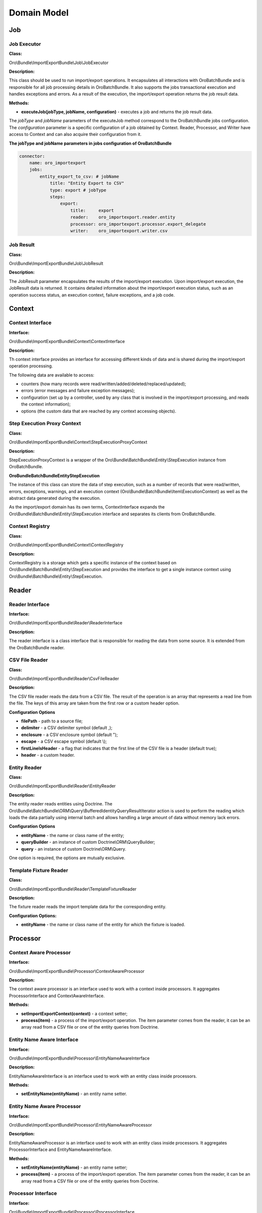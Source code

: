.. _dev-integrations-import-export-domain:

Domain Model
============

Job
---

Job Executor
^^^^^^^^^^^^

**Class:**

Oro\\Bundle\\ImportExportBundle\\Job\\JobExecutor

**Description:**

This class should be used to run import/export operations. It encapsulates all interactions with OroBatchBundle and is responsible for all job processing details in OroBatchBundle. It also supports the jobs transactional execution and handles exceptions and errors. As a result of the execution, the import/export operation returns the job result data.

**Methods:**

* **executeJob(jobType, jobName, configuration)** - executes a job and returns the job result data.

The *jobType* and *jobName* parameters of the executeJob method correspond to the OroBatchBundle jobs configuration.
The *configuration* parameter is a specific configuration of a job obtained by Context. Reader, Processor, and Writer have access to Context and can also acquire their configuration from it.

**The jobType and jobName parameters in jobs configuration of OroBatchBundle**


.. code-block:: php


    connector:
        name: oro_importexport
        jobs:
            entity_export_to_csv: # jobName
                title: "Entity Export to CSV"
                type: export # jobType
                steps:
                    export:
                        title:     export
                        reader:    oro_importexport.reader.entity
                        processor: oro_importexport.processor.export_delegate
                        writer:    oro_importexport.writer.csv


Job Result
^^^^^^^^^^

**Class:**

Oro\\Bundle\\ImportExportBundle\\Job\\JobResult

**Description:**

The JobResult parameter encapsulates the results of the import/export execution. Upon import/export execution, the JobResult data is returned. It contains detailed information about the import/export execution status, such as an operation success status, an execution context, failure exceptions, and a job code.

Context
-------

Context Interface
^^^^^^^^^^^^^^^^^

**Interface:**

Oro\\Bundle\\ImportExportBundle\\Context\\ContextInterface

**Description:**

Th context interface provides an interface for accessing different kinds of data and is shared during the import/export operation processing. 

The following data are available to access:

* counters (how many records were read/written/added/deleted/replaced/updated);
* errors (error messages and failure exception messages);
* configuration (set up by a controller, used by any class that is involved in the import/export processing, and reads the context information);
* options (the custom data that are reached by any context accessing objects).

Step Execution Proxy Context
^^^^^^^^^^^^^^^^^^^^^^^^^^^^

**Class:**

Oro\\Bundle\\ImportExportBundle\\Context\\StepExecutionProxyContext

**Description:**

StepExecutionProxyContext is a wrapper of the Oro\\Bundle\\BatchBundle\\Entity\\StepExecution instance from OroBatchBundle.

**Oro\Bundle\BatchBundle\Entity\StepExecution**

The instance of this class can store the data of step execution, such as a number of records that were read/written, errors, exceptions, warnings, and an execution context (Oro\\Bundle\\BatchBundle\\Item\\ExecutionContext) as well as the abstract data generated during the execution.

As the import/export domain has its own terms, ContextInterface expands the Oro\\Bundle\\BatchBundle\\Entity\\StepExecution interface and separates its clients from OroBatchBundle.

Context Registry
^^^^^^^^^^^^^^^^

**Class:**

Oro\\Bundle\\ImportExportBundle\\Context\\ContextRegistry

**Description:**

ContextRegistry is a storage which gets a specific instance of the context based on Oro\\Bundle\\BatchBundle\\Entity\\StepExecution and provides the interface to get a single instance context using Oro\\Bundle\\BatchBundle\\Entity\\StepExecution.

Reader
------

Reader Interface
^^^^^^^^^^^^^^^^

**Interface:**

Oro\\Bundle\\ImportExportBundle\\Reader\\ReaderInterface

**Description:**

The reader interface is a class interface that is responsible for reading the data from some source. It is extended from the OroBatchBundle reader.

CSV File Reader
^^^^^^^^^^^^^^^

**Class:**

Oro\\Bundle\\ImportExportBundle\\Reader\\CsvFileReader

**Description:**

The CSV file reader reads the data from a CSV file. The result of the operation is an array that represents a read line from the file. The keys of this array are taken from the first row or a custom header option.

**Configuration Options**

* **filePath** - path to a source file;
* **delimiter** - a CSV delimiter symbol (default ,);
* **enclosure** - a CSV enclosure symbol (default ");
* **escape** - a CSV escape symbol (default \\);
* **firstLineIsHeader** - a flag that indicates that the first line of the CSV file is a header (default true);
* **header** - a custom header.

Entity Reader
^^^^^^^^^^^^^

**Class:**

Oro\\Bundle\\ImportExportBundle\\Reader\\EntityReader

**Description:**

The entity reader reads entities using Doctrine. The Oro\\Bundle\\BatchBundle\\ORM\\Query\\BufferedIdentityQueryResultIterator action is used to perform the reading which loads the data partially using internal batch and allows handling a large amount of data without memory lack errors.

**Configuration Options**

* **entityName** - the name or class name of the entity;
* **queryBuilder** - an instance of custom Doctrine\\ORM\\QueryBuilder;
* **query** - an instance of custom Doctrine\\ORM\\Query.

One option is required, the options are mutually exclusive.

Template Fixture Reader
^^^^^^^^^^^^^^^^^^^^^^^

**Class:**

Oro\\Bundle\\ImportExportBundle\\Reader\\TemplateFixtureReader

**Description:**

The fixture reader reads the import template data for the corresponding entity.

**Configuration Options:**

* **entityName** - the name or class name of the entity for which the fixture is loaded.

Processor
---------

Context Aware Processor
^^^^^^^^^^^^^^^^^^^^^^^

**Interface:**

Oro\\Bundle\\ImportExportBundle\\Processor\\ContextAwareProcessor

**Description:**

The context aware processor is an interface used to work with a context inside processors. It aggregates ProcessorInterface and ContextAwareInterface.

**Methods:**

* **setImportExportContext(context)** - a context setter;

* **process(item)** - a process of the import/export operation. The item parameter comes from the reader, it can be an array read from a CSV file or one of the entity queries from Doctrine.

Entity Name Aware Interface
^^^^^^^^^^^^^^^^^^^^^^^^^^^

**Interface:**

Oro\\Bundle\\ImportExportBundle\\Processor\\EntityNameAwareInterface

**Description:**

EntityNameAwareInterface is an interface used to work with an entity class inside processors.

**Methods:**

* **setEntityName(entityName)** - an entity name setter.

Entity Name Aware Processor
^^^^^^^^^^^^^^^^^^^^^^^^^^^

**Interface:**

Oro\\Bundle\\ImportExportBundle\\Processor\\EntityNameAwareProcessor

**Description:**

EntityNameAwareProcessor is an interface used to work with an entity class inside processors. It aggregates ProcessorInterface and EntityNameAwareInterface.

**Methods:**

* **setEntityName(entityName)** - an entity name setter;

* **process(item)** - a process of the import/export operation. The item parameter comes from the reader, it can be an array read from a CSV file or one of the entity queries from Doctrine.

Processor Interface
^^^^^^^^^^^^^^^^^^^

**Interface:**

Oro\\Bundle\\ImportExportBundle\\Processor\\ProcessorInterface

**Description:**

ProcessorInterface is an interface for a class that is processing the import/export operation. It is extended from the OroBatchBundle processor.

**Methods:**

* **process(item)** - a process of the import/export operation. The item parameter comes from the reader, it can be an array read from a CSV file or one of the entity queries from Doctrine.

Import Processor
^^^^^^^^^^^^^^^^

**Class:**

Oro\\Bundle\\ImportExportBundle\\Processor\\ImportProcessor

**Classes:**

* **Context** - manages the import configuration and its results;
* **Serializer** - deserializes the output of Data Converter to the entity object;
* **Data Converter** - converts the array of a reader format to the array of a serializer format;
* **Strategy** - performs a main logic of the import with a deserialized entity (Add/Update/Replace/Delete entities).

**Options:**

* **Class Name** - an imported entity class.

Export Processor
^^^^^^^^^^^^^^^^

**Class:**

Oro\\Bundle\\ImportExportBundle\\Processor\\ExportProcessor

**Classes:**

* **Context** - manages the export configuration and its results;
* **Serializer** - serializes the input entity to an array/scalar representation;
* **Data Converter** - converts a serialized array to a required format.

**Options:**

* **Class Name** - an exported entity class.

Processor Registry
^^^^^^^^^^^^^^^^^^

**Class:**

Oro\\Bundle\\ImportExportBundle\\Processor\\ProcessorRegistry

ProcessorRegistry provides a storage of all registered processors declared by the client bundles. A specific processor of an entity extends the basic one (Import Processor or Export Processor) and contains its own components (Serializer, Data Converter, Strategy). Such processor should be registered in DIC with the following tag:

.. code-block:: php


    services:
        orocrm_contact.importexport.processor.export:
            parent: oro_importexport.processor.export_abstract
            calls:
                 - [setDataConverter, ['@orocrm_contact.importexport.data_converter.contact']]
            tags:
                - { name: oro_importexport.processor, type: export, entity: 'Oro\Bundle\ContactBundle\Entity\Contact', alias: orocrm_contact }


**Methods:**

* **registerProcessor(ProcessorInterface, type, entityName, alias)** - registers a processor using the input parameters;
* **unregisterProcessor(type, entityName, alias)** - unregisters the processor using the input parameters;
* **hasProcessor(type, alias)** - checks that the processor is registered;
* **getProcessor(type, alias)** - gets the registered processor;
* **getProcessorsByEntity(type, entityName)** - gets the registered processor by an entity. The import can have several processors for an entity, for example, one processor for the "Add and Replace" import behaviour and the other for the "Delete" import behaviour;
* **getProcessorAliasesByEntity(type, entityName)** - gets all processors aliases by a type and entity name;
* **getProcessorEntityName(type, alias)** - gets an entity name by the processor type and alias.

Registry Delegate Processor
^^^^^^^^^^^^^^^^^^^^^^^^^^^

**Class:**

Oro\\Bundle\\ImportExportBundle\\Processor\\RegistryDelegateProcessor

**Description:**

RegistryDelegateProcessor uses the registry processor and configuration options from Context to delegate the processing.

**Classes:**

* **Processor Registry** - a processor storage;
* **Context Registry** - a context storage;
* **Step Execution** - a batch domain object representation of the step execution.

**Options:**

* **delegateType** - delegates a type (import, import_validation, export, export_template);
* **processorAlias** - an alias of a processor in Processor Registry.

Writer
------

Writer Interface
^^^^^^^^^^^^^^^^

**Interface:**

Oro\\Bundle\\ImportExportBundle\\Writer\\WriterInterface

**Description:**

WriterInterface is an interface for a class that is responsible for recording the data to its destination place. It is triggered at the end of a query process chain, after Reader and Processor complete their operations. 

Csv File Writer
^^^^^^^^^^^^^^^

**Interface:**

Oro\\Bundle\\ImportExportBundle\\Writer\\CsvFileWriter

**Description:**

This class records the data to a CSV file. It is used in the export job when entities are exported to the CSV file.

Entity Writer
^^^^^^^^^^^^^

**Class:**

Oro\\Bundle\\ImportExportBundle\\Writer\\EntityWriter

**Description:**

EntityWriter is used in the import job. It persists and flushes the Doctrine entities enabling to perform the operations  with large amount of data without memory limit errors.

**Warning**

Clearing Doctrine can be dangerous and can lead to errors with detached entities in Doctrine's Unit of Work. To eliminate such errors, make sure that doctrine listeners do not set any values to the entities from the sources other than the Doctrine's repositories.

Doctrine Clear Writer
^^^^^^^^^^^^^^^^^^^^^

**Class:**

Oro\\Bundle\\ImportExportBundle\\Writer\DoctrineClearWriter

**Description:**

DoctrineClearWriter clears Doctrine on each batch. It is used in the import validation job.

Converter
---------

Abstract Table Data Converter
^^^^^^^^^^^^^^^^^^^^^^^^^^^^^

**Interface:**

Oro\\Bundle\\ImportExportBundle\\Converter\\AbstractTableDataConverter

**Description:**

AbstractTableDataConverter is an abstract class that is responsible for headers and conversion rules. It is extended and used in more complex use cases when you need to provide human-readable names of headers in the import/export files. The rules for AbstractTableDataConverter are configured to enable the corresponding data converting to the import/export formats. See Oro\\Bundle\\ContactBundle\\ImportExport\\Converter\\ContactDataConverter as an example of the usage of this class.

**Methods:**

* **convertToExportFormat(exportedRecord, skipNullValues)** - converts exportedRecord to the format expected by its destination;
* **convertToImportFormat(importedRecord, skipNullValues)** - converts importedRecord to the format which is used to deserialize the entity from the array.

Configurable Table Data Converter
^^^^^^^^^^^^^^^^^^^^^^^^^^^^^^^^^

**Interface:**

Oro\\Bundle\\ImportExportBundle\\Converter\\ConfigurableTableDataConverter

**Description:**

ConfigurableTableDataConverter is a class that is responsible for the data conversion.

**Methods:**

* **convertToExportFormat(exportedRecord, skipNullValues)** - converts exportedRecord to the format expected by its destination;
* **convertToImportFormat(importedRecord, skipNullValues)** - converts importedRecord to the format which is used to deserialize the entity from the array.

**Classes:**

* **FieldHelper** - a helper that works with the entity configuration;
* **RelationCalculator** - a class that calculates a relation collection size.

**Options:**

* **entityClass** - an entity class.

Data Converter Interface
^^^^^^^^^^^^^^^^^^^^^^^^

**Interface:**

Oro\\Bundle\\ImportExportBundle\\Converter\DataConverterInterface

**Description:**

DataConverterInterface is an interface for a class that is responsible for converting the data to the export/import format. It uses Processor that generally has its own Data Converter. The format of the input data depends on the serializer results.

**Methods:**

* **convertToExportFormat(exportedRecord, skipNullValues)** - converts exportedRecord to the format expected by its destination;
* **convertToImportFormat(importedRecord, skipNullValues)** - converts importedRecord to the format which is used to deserialize the entity from the array.

Default Data Converter
^^^^^^^^^^^^^^^^^^^^^^

**Class:**

Oro\\Bundle\\ImportExportBundle\\Converter\\DefaultDataConverter

**Description:**

DefaultDataConverter is applicable in simple cases of import/export. It can convert the data between two representations: one dimensional vs multi-dimensional arrays. It uses the ":" delimiter in keys to be converted between these two formats.

**Example of formats:**

.. code-block:: php


    // Multi-dimensional
    array(
        'name' => array(
            'first_name' => 'John',
            'last_name' => 'Doe',
        )
    );
    // One-dimensional
    array(
        'name:first_name' => 'John',
        'name:last_name' => 'Doe',
    );


**Methods:**

* **convertToExportFormat(exportedRecord, skipNullValues)** - converts the exportedRecord array to a one-dimensional array;
* **convertToImportFormat(importedRecord, skipNullValues)** - converts the importedRecord array to a multi-dimensional array.

Query Builder Aware Interface
^^^^^^^^^^^^^^^^^^^^^^^^^^^^^

**Class:**

Oro\\Bundle\\ImportExportBundle\\Converter\\QueryBuilderAwareInterface

**Description:**

QueryBuilderAwareInterface is used to specify whether need to set query builder to the converter to perform additional adjustments.

**Methods:**

* **setQueryBuilder(queryBuilder)** - sets a query builder to the converter.

Relation Calculator
^^^^^^^^^^^^^^^^^^^

**Class:**

Oro\\Bundle\\ImportExportBundle\\Converter\\RelationCalculator

**Description:**

RelationCalculator is a class used to count the collections and countable items.

**Methods:**

* **getMaxRelatedEntities(entityName, fieldName)** - counts the entities in relations.

**Classes:**

* **ManagerRegistry** - contracts covering object managers for a Doctrine persistence layer ManagerRegistry class to implement.
* **FieldHelper** - a helper that works with the entity configuration.

Relation Calculator Interface
^^^^^^^^^^^^^^^^^^^^^^^^^^^^^

**Class:**

Oro\\Bundle\\ImportExportBundle\\Converter\\RelationCalculatorInterface

**Description:**

RelationCalculatorInterface is an interface used to count the collections and countable items.

**Methods:**

* **getMaxRelatedEntities(entityName, fieldName)** - counts the entities in relations.

Template Fixture Relation Calculator
^^^^^^^^^^^^^^^^^^^^^^^^^^^^^^^^^^^^

**Class:**

Oro\\Bundle\\ImportExportBundle\\Converter\\TemplateFixtureRelationCalculator

**Description:**

TemplateFixtureRelationCalculator is a class used to count the collections and countable items inside the import templates.

**Methods:**

* **getMaxRelatedEntities(entityName, fieldName)** - counts the entities in relations.

**Classes:**

* **TemplateManager** - fixture storage;
* **FieldHelper** - a helper that works with the entity configuration.

Strategy
--------

Strategy Interface
^^^^^^^^^^^^^^^^^^

**Interface:**

Oro\\Bundle\\ImportExportBundle\\Strategy\\StrategyInterface

**Description:**

StrategyInterface is an interface for a class that is responsible for performing the import logic operations with the entities that were read and deserialized, for example, adding all read entities as new ones or updating the existing ones.

**Methods:**

* **process(entity)** - processes the entity with a specific logic.

Import Strategy Helper
^^^^^^^^^^^^^^^^^^^^^^

**Class:**

Oro\\Bundle\\ImportExportBundle\\Strategy\\ImportStrategyHelper

**Description:**

A helper class that is used by a specific strategy to perform some generic operations for the imported records.

**Methods:**

* **importEntity(basicEntity, importedEntity, excludedProperties)** - imports values of basicEntity to importedEntity using the Doctrine metadata;
* **validateEntity(entity)** - gets a list of validation errors;
* **addValidationErrors(validationErrors, ContextInterface, errorPrefix)** - adds validation errors to Context.


Configurable Add Or Replace Strategy
^^^^^^^^^^^^^^^^^^^^^^^^^^^^^^^^^^^^

**Class:**

Oro\\Bundle\\ImportExportBundle\\Strategy\\ConfigurableAddOrReplaceStrategy

**Description:**
The default strategy is used for the import. It updates the existing entities or adds new ones.

**Methods:**

* **process(entity)** - processes the entity with a specific logic.

**Classes:**

* **ContextInterface** - an execution context;
* **ImportStrategyHelper** - a strategy helper for generic import operations;
* **FieldHelper** - a helper that works with the entity configuration.

**Options:**

* **entityName** - an entity class.

Serializer
----------

Dummy Encoder
^^^^^^^^^^^^^

**Class:**

Oro\\Bundle\\ImportExportBundle\\Serializer\\Encoder\\DummyEncoder

**Description:**

This encoder is used by the import/export processor, no encoding/decoding is required, all work is done by normalizers.

Serializer
^^^^^^^^^^

**Class:**

Oro\\Bundle\\ImportExportBundle\\Serializer\\Serializer

**Description:**

Serializer is a class extended from a standard Symfony's serializer and used instead of it to perform serialization/deserialization. It has its own normalizers/denormalizers that are added using the following tags in the DI configuration:

.. code-block:: php


    services:
        acme_demo.importexport.user_normalizer:
            class: Acme\Bundle\AcmeBundle\ImportExport\UserNormalizer
            tags:
                - { name: oro_importexport.normalizer }


Each entity that you want to export/import should be supported by the import/export serializer. It means that you should add normalizers/denormalizers that are responsible for converting your entity to the array/scalar representation (normalization during serialization), and vice versa, converting the array to the entity object representation (denormalization during deserialization).

Normalizer
^^^^^^^^^^

It is a namespace for normalizers.

Abstract Context Mode Aware Normalizer
^^^^^^^^^^^^^^^^^^^^^^^^^^^^^^^^^^^^^^

**Class:**

Oro\\Bundle\\ImportExportBundle\\Serializer\\Normalizer\\AbstractContextModeAwareNormalizer

**Description:**

AbstractContextModeAwareNormalizer ia an abstract normalizer that manages the available normalizers and default modes.

**Methods:**

* **normalize(object, format, context)** - a method used to convert objects to arrays;
* **denormalize(data, class, format, context)** - a method used to convert arrays to the `class` instance.

Collection Normalizer
^^^^^^^^^^^^^^^^^^^^^

**Class:**

Oro\\Bundle\\ImportExportBundle\\Serializer\\Normalizer\\CollectionNormalizer

**Description:**

Collection normalizer.

**Methods:**

* **normalize(object, format, context)** - a method used to convert objects to arrays;
* **denormalize(data, class, format, context)** - a method used to convert arrays to the `class` instance;
* **supportsNormalization(data, format, context)** - a method used to check a normalization support;
* **supportsDenormalization(data, format, context)** - a method used to check a denormalization support.

Configurable Entity Normalizer
^^^^^^^^^^^^^^^^^^^^^^^^^^^^^^^

**Class:**

Oro\\Bundle\\ImportExportBundle\\Serializer\\Normalizer\\ConfigurableEntityNormalizer

**Description:**

Entity normalizer manages the entity normalization and denormalization and resolves the entity DateTime class or relation.

**Methods:**

* **normalize(object, format, context)** - a method used to convert objects to arrays;
* **denormalize(data, class, format, context)** - a method used to convert arrays to the `class` instance;
* **supportsNormalization(data, format, context)** - a method used to check a normalization support;
* **supportsDenormalization(data, format, context)** - a method used to check a denormalization support;
* **setSerializer(serializer)** - a serializer setter from SerializerAwareInterface.

**Classes:**

* **FieldHelper** - a helper that works with the entity configuration.

DateTime Normalizer
^^^^^^^^^^^^^^^^^^^

**Class:**

Oro\\Bundle\\ImportExportBundle\\Serializer\\Normalizer\\DateTimeNormalizer

**Description:**

DateTimeNormalizer is a normalizer for the DateTime objects.

**Methods:**

* **normalize(object, format, context)** - a method used to convert objects to arrays;
* **denormalize(data, class, format, context)** - a method used to convert arrays to the `class` instance;
* **supportsNormalization(data, format, context)** - a method used to check a normalization support;
* **supportsDenormalization(data, format, context)** - a method used to check a denormalization support.

Denormalizer Interface
^^^^^^^^^^^^^^^^^^^^^^

**Class:**

Oro\\Bundle\\ImportExportBundle\\Serializer\\Normalizer\\DenormalizerInterface

**Description:**

DenormalizerInterface extends `Symfony\\Component\\Serializer\\Normalizer\\DenormalizerInterface` and is used to pass the context to the `supportsDenormalization` method, providing more flexibility if more than one normalizer is used.

**Methods:**

* **supportsDenormalization(data, format, context)** - a method used to check a denormalization support.

Normalizer Interface
^^^^^^^^^^^^^^^^^^^^

**Class:**

Oro\\Bundle\\ImportExportBundle\\Serializer\\Normalizer\\NormalizerInterface

**Description:**

NormalizerInterface extends `Symfony\\Component\\Serializer\\Normalizer\\NormalizerInterface` and is used to pass the context to the `supportsDenormalization` method, providing more flexibility if more than one normalizer is used.

**Methods:**

* **supportsNormalization(data, format, context)** - a method used to check a normalization support.

TemplateFixture
---------------

Classes for the import template functionality.

Template Fixture Interface
^^^^^^^^^^^^^^^^^^^^^^^^^^

**Class:**

Oro\\Bundle\\ImportExportBundle\\Serializer\\Normalizer\\TemplateFixtureInterface

**Description:**

TemplateFixtureInterface is an interface for the import fixtures.

**Methods:**

* **getData()** - returns the fixture data.

Template Fixture Registry
^^^^^^^^^^^^^^^^^^^^^^^^^

**Class:**

Oro\\Bundle\\ImportExportBundle\\Serializer\\Normalizer\\TemplateManager

**Description:**

Template for a fixtures registry.

**Methods:**

* **addEntityRepository(fixture)**  - adds a repository to a registry;
* **hasEntityFixture(entityClass)** - checks whether the fixture exists for given `entityClass`;
* **getEntityFixture(entityClass)** - returns the fixture for given `entityClass`.

Classes Diagram
---------------

The following diagram shows the classes of OroImportExportBundle (./domain-model.md).

.. image:: /img/backend/integrations/classes-diagram.png
   :alt: Classes of OroImportExportBundle
